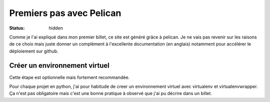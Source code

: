 =========================
Premiers pas avec Pelican
=========================

:status: hidden


Comme je l'ai expliqué dans mon premier billet, ce site est généré grâce à pelican. 
Je ne vais pas revenir sur les raisons de ce choix mais juste donner un complément à l'excellente 
documentation (en anglais) notamment pour accélérer le déploiement sur github.


Créer un environnement virtuel
==============================
Cette étape est optionnelle mais fortement recommandée.

Pour chaque projet en python, j'ai pour habitude de creer un environnement virtuel avec virtualenv et virtualenvwrapper.
Ça n'est pas obligatoire mais c'est une bonne pratique à observé que j'ai pu décrire dans un billet.

